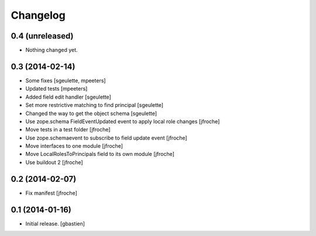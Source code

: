 Changelog
=========


0.4 (unreleased)
----------------

- Nothing changed yet.


0.3 (2014-02-14)
----------------

- Some fixes
  [sgeulette, mpeeters]

- Updated tests
  [mpeeters]

- Added field edit handler
  [sgeulette]

- Set more restrictive matching to find principal 
  [sgeulette]

- Changed the way to get the object schema  
  [sgeulette]

- Use zope.schema FieldEventUpdated event to apply local role changes
  [jfroche]

- Move tests in a test folder
  [jfroche]

- Use zope.schemaevent to subscribe to field update event
  [jfroche]

- Move interfaces to one module
  [jfroche]

- Move LocalRolesToPrincipals field to its own module
  [jfroche]

- Use buildout 2
  [jfroche]


0.2 (2014-02-07)
----------------

- Fix manifest
  [jfroche]


0.1 (2014-01-16)
----------------

- Initial release.
  [gbastien]

